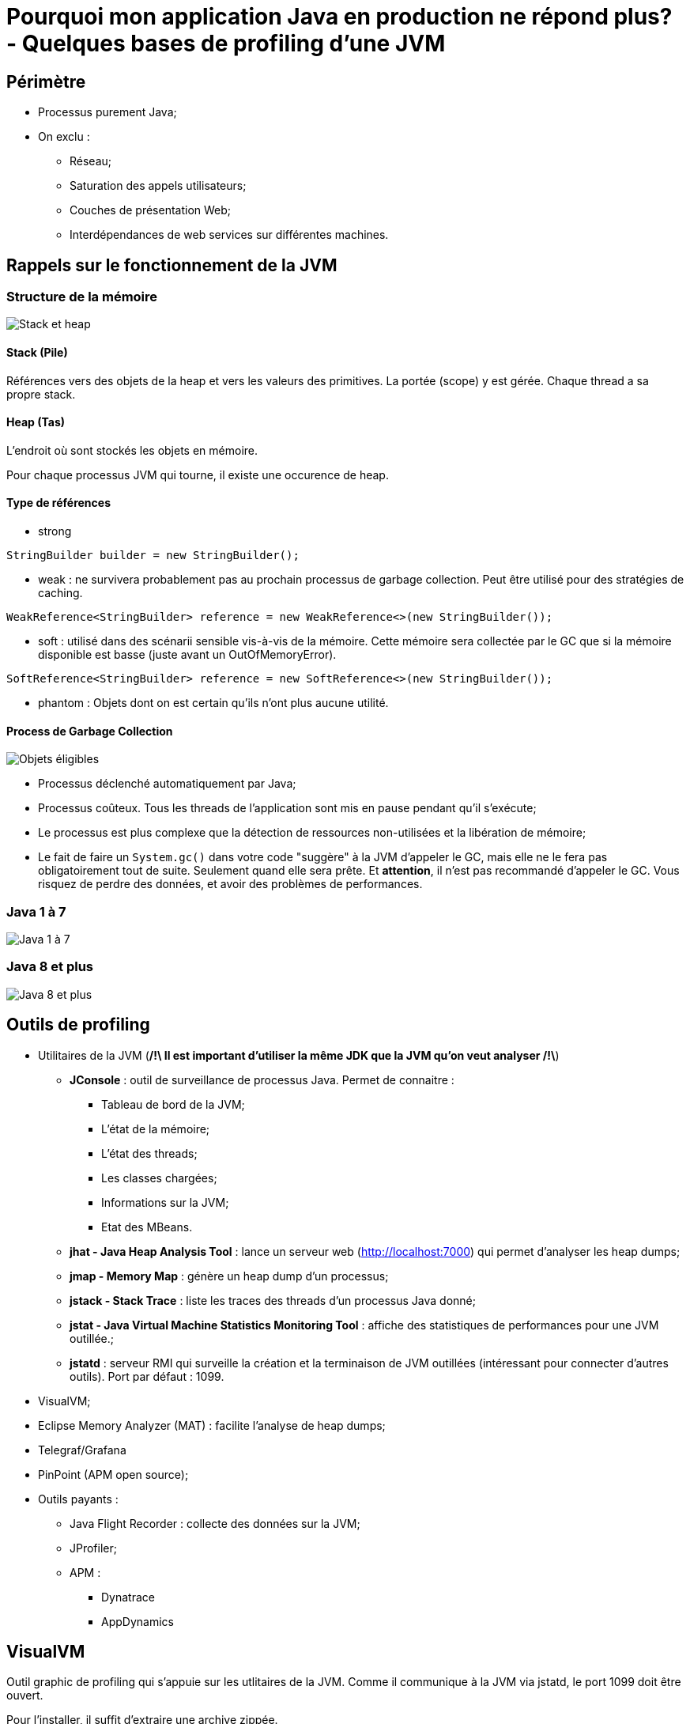 # Pourquoi mon application Java en production ne répond plus? - Quelques bases de profiling d'une JVM

## Périmètre

* Processus purement Java;
* On exclu :
** Réseau;
** Saturation des appels utilisateurs;
** Couches de présentation Web;
** Interdépendances de web services sur différentes machines.

## Rappels sur le fonctionnement de la JVM

### Structure de la mémoire

image::../assets/img/jpg/JavaMemoryStackHeap.jpg[Stack et heap]

#### Stack (Pile)

Références vers des objets de la heap et vers les valeurs des primitives. La portée (scope) y est gérée. Chaque thread a sa propre stack.

#### Heap (Tas)

L'endroit où sont stockés les objets en mémoire.

Pour chaque processus JVM qui tourne, il existe une occurence de heap.

#### Type de références

* strong

`StringBuilder builder = new StringBuilder();`

* weak : ne survivera probablement pas au prochain processus de garbage collection. Peut être utilisé pour des stratégies de caching.

`WeakReference<StringBuilder> reference = new WeakReference<>(new StringBuilder());`

* soft : utilisé dans des scénarii sensible vis-à-vis de la mémoire. Cette mémoire sera collectée par le GC que si la mémoire disponible est basse (juste avant un OutOfMemoryError).

`SoftReference<StringBuilder> reference = new SoftReference<>(new StringBuilder());`

* phantom : Objets dont on est certain qu'ils n'ont plus aucune utilité.

#### Process de Garbage Collection

image::../assets/img/jpg/GarbageCollection_eligible-objects.jpg[Objets éligibles]

* Processus déclenché automatiquement par Java;
* Processus coûteux. Tous les threads de l'application sont mis en pause pendant qu'il s'exécute;
* Le processus est plus complexe que la détection de ressources non-utilisées et la libération de mémoire;
* Le fait de faire un `System.gc()` dans votre code "suggère" à la JVM d'appeler le GC, mais elle ne le fera pas obligatoirement tout de suite. Seulement quand elle sera prête. Et *attention*, il n'est pas recommandé d'appeler le GC. Vous risquez de perdre des données, et avoir des problèmes de performances.

### Java 1 à 7

image::../assets/img/png/PermGen.png[Java 1 à 7, structure de la heap]

### Java 8 et plus

image::../assets/img/jpg/java-7-8-memory.jpg[Java 8 et plus, structure de la heap]

## Outils de profiling

* Utilitaires de la JVM (**/!\ Il est important d'utiliser la même JDK que la JVM qu'on veut analyser /!\**)
** *JConsole* : outil de surveillance de processus Java. Permet de connaitre :
*** Tableau de bord de la JVM;
*** L'état de la mémoire;
*** L'état des threads;
*** Les classes chargées;
*** Informations sur la JVM;
*** Etat des MBeans.
** *jhat - Java Heap Analysis Tool* : lance un serveur web (http://localhost:7000) qui permet d'analyser les heap dumps;
** *jmap - Memory Map* : génère un heap dump d'un processus;
** *jstack - Stack Trace* : liste les traces des threads d'un processus Java donné;
** *jstat - Java Virtual Machine Statistics Monitoring Tool* : affiche des statistiques de performances pour une JVM outillée.;
** *jstatd* : serveur RMI qui surveille la création et la terminaison de JVM outillées (intéressant pour connecter d'autres outils). Port par défaut : 1099.
* VisualVM;
* Eclipse Memory Analyzer (MAT) : facilite l'analyse de heap dumps;
* Telegraf/Grafana
* PinPoint (APM open source);
* Outils payants :
** Java Flight Recorder : collecte des données sur la JVM;
** JProfiler;
** APM :
*** Dynatrace
*** AppDynamics

## VisualVM

Outil graphic de profiling qui s'appuie sur les utlitaires de la JVM. Comme il communique à la JVM via jstatd, le port 1099 doit être ouvert.

Pour l'installer, il suffit d'extraire une archive zippée.

Anciennement JVisualVM, VisualVM est la version Open Source et gratuite.

image::../assets/img/png/VisualVM_Thread_States.png[VisualVM thread states]

* *Running* : le thread est toujours en cours d’exécution.
* *Sleeping* : le thread dort (la méthode yield () a été appelée sur l’object thread)
* *Wait* : le thread a été bloqué par un mutex ou une barrière et attend qu’un autre thread libère le verrou
* *Park* : les fils stationnés sont suspendus jusqu’à ce qu’ils reçoivent un permis. Le dépotage d’un thread se fait généralement en appelant la méthode unpark () sur l’object thread
* *Monitor* : les threads attendent une condition pour devenir vrais pour reprendre l’exécution

Démonstration avec le simulateurs d'application Java stréssée.

## Cas les plus courants :

* Saturation de la mémoire;
* Saturation de la stack (ex : apppels récursifs aux méthodes);
* Traitement long et consommateur de CPU;
* Ressource centralisée appelée par plusieurs traitements;
* Requête base de données non optimisée;
* Utilisateur qui a accès via l'IHM à un traitement réservé, d'habitude, aux batches.
